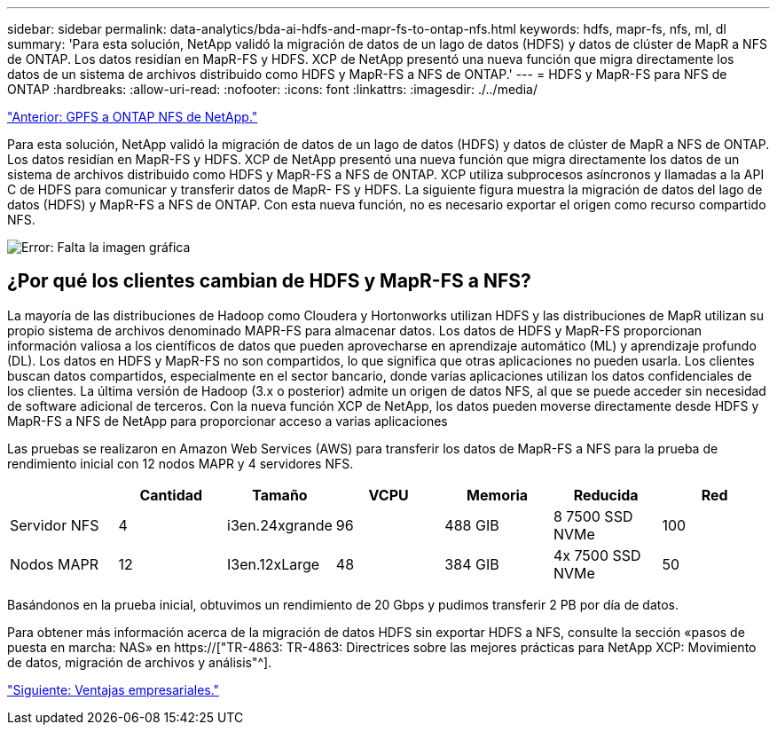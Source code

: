 ---
sidebar: sidebar 
permalink: data-analytics/bda-ai-hdfs-and-mapr-fs-to-ontap-nfs.html 
keywords: hdfs, mapr-fs, nfs, ml, dl 
summary: 'Para esta solución, NetApp validó la migración de datos de un lago de datos (HDFS) y datos de clúster de MapR a NFS de ONTAP. Los datos residían en MapR-FS y HDFS. XCP de NetApp presentó una nueva función que migra directamente los datos de un sistema de archivos distribuido como HDFS y MapR-FS a NFS de ONTAP.' 
---
= HDFS y MapR-FS para NFS de ONTAP
:hardbreaks:
:allow-uri-read: 
:nofooter: 
:icons: font
:linkattrs: 
:imagesdir: ./../media/


link:bda-ai-gpfs-to-netapp-ontap-nfs.html["Anterior: GPFS a ONTAP NFS de NetApp."]

[role="lead"]
Para esta solución, NetApp validó la migración de datos de un lago de datos (HDFS) y datos de clúster de MapR a NFS de ONTAP. Los datos residían en MapR-FS y HDFS. XCP de NetApp presentó una nueva función que migra directamente los datos de un sistema de archivos distribuido como HDFS y MapR-FS a NFS de ONTAP. XCP utiliza subprocesos asíncronos y llamadas a la API C de HDFS para comunicar y transferir datos de MapR- FS y HDFS. La siguiente figura muestra la migración de datos del lago de datos (HDFS) y MapR-FS a NFS de ONTAP. Con esta nueva función, no es necesario exportar el origen como recurso compartido NFS.

image:bda-ai-image6.png["Error: Falta la imagen gráfica"]



== ¿Por qué los clientes cambian de HDFS y MapR-FS a NFS?

La mayoría de las distribuciones de Hadoop como Cloudera y Hortonworks utilizan HDFS y las distribuciones de MapR utilizan su propio sistema de archivos denominado MAPR-FS para almacenar datos. Los datos de HDFS y MapR-FS proporcionan información valiosa a los científicos de datos que pueden aprovecharse en aprendizaje automático (ML) y aprendizaje profundo (DL). Los datos en HDFS y MapR-FS no son compartidos, lo que significa que otras aplicaciones no pueden usarla. Los clientes buscan datos compartidos, especialmente en el sector bancario, donde varias aplicaciones utilizan los datos confidenciales de los clientes. La última versión de Hadoop (3.x o posterior) admite un origen de datos NFS, al que se puede acceder sin necesidad de software adicional de terceros. Con la nueva función XCP de NetApp, los datos pueden moverse directamente desde HDFS y MapR-FS a NFS de NetApp para proporcionar acceso a varias aplicaciones

Las pruebas se realizaron en Amazon Web Services (AWS) para transferir los datos de MapR-FS a NFS para la prueba de rendimiento inicial con 12 nodos MAPR y 4 servidores NFS.

|===
|  | Cantidad | Tamaño | VCPU | Memoria | Reducida | Red 


| Servidor NFS | 4 | i3en.24xgrande | 96 | 488 GIB | 8 7500 SSD NVMe | 100 


| Nodos MAPR | 12 | I3en.12xLarge | 48 | 384 GIB | 4x 7500 SSD NVMe | 50 
|===
Basándonos en la prueba inicial, obtuvimos un rendimiento de 20 Gbps y pudimos transferir 2 PB por día de datos.

Para obtener más información acerca de la migración de datos HDFS sin exportar HDFS a NFS, consulte la sección «pasos de puesta en marcha: NAS» en https://["TR-4863: TR-4863: Directrices sobre las mejores prácticas para NetApp XCP: Movimiento de datos, migración de archivos y análisis"^].

link:bda-ai-business-benefits.html["Siguiente: Ventajas empresariales."]
